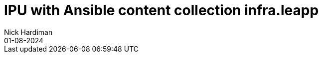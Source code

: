 = IPU with Ansible content collection infra.leapp
Nick Hardiman 
:source-highlighter: highlight.js
:revdate: 01-08-2024


